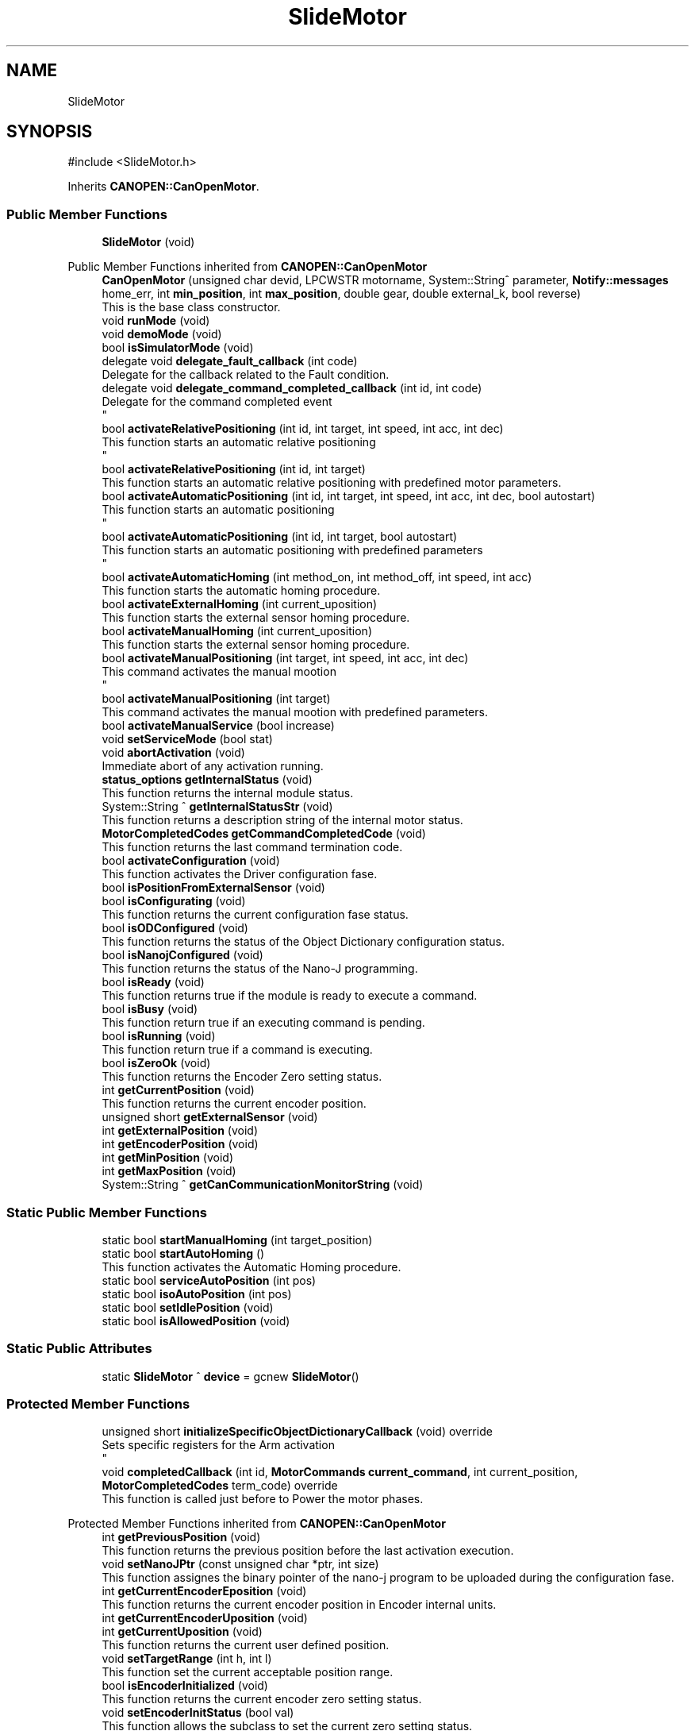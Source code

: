.TH "SlideMotor" 3 "MCPU" \" -*- nroff -*-
.ad l
.nh
.SH NAME
SlideMotor
.SH SYNOPSIS
.br
.PP
.PP
\fR#include <SlideMotor\&.h>\fP
.PP
Inherits \fBCANOPEN::CanOpenMotor\fP\&.
.SS "Public Member Functions"

.in +1c
.ti -1c
.RI "\fBSlideMotor\fP (void)"
.br
.in -1c

Public Member Functions inherited from \fBCANOPEN::CanOpenMotor\fP
.in +1c
.ti -1c
.RI "\fBCanOpenMotor\fP (unsigned char devid, LPCWSTR motorname, System::String^ parameter, \fBNotify::messages\fP home_err, int \fBmin_position\fP, int \fBmax_position\fP, double gear, double external_k, bool reverse)"
.br
.RI "This is the base class constructor\&. "
.ti -1c
.RI "void \fBrunMode\fP (void)"
.br
.ti -1c
.RI "void \fBdemoMode\fP (void)"
.br
.ti -1c
.RI "bool \fBisSimulatorMode\fP (void)"
.br
.ti -1c
.RI "delegate void \fBdelegate_fault_callback\fP (int code)"
.br
.RI "Delegate for the callback related to the Fault condition\&. "
.ti -1c
.RI "delegate void \fBdelegate_command_completed_callback\fP (int id, int code)"
.br
.RI "Delegate for the command completed event 
.br
 "
.ti -1c
.RI "bool \fBactivateRelativePositioning\fP (int id, int target, int speed, int acc, int dec)"
.br
.RI "This function starts an automatic relative positioning 
.br
 "
.ti -1c
.RI "bool \fBactivateRelativePositioning\fP (int id, int target)"
.br
.RI "This function starts an automatic relative positioning with predefined motor parameters\&. "
.ti -1c
.RI "bool \fBactivateAutomaticPositioning\fP (int id, int target, int speed, int acc, int dec, bool autostart)"
.br
.RI "This function starts an automatic positioning 
.br
 "
.ti -1c
.RI "bool \fBactivateAutomaticPositioning\fP (int id, int target, bool autostart)"
.br
.RI "This function starts an automatic positioning with predefined parameters 
.br
 "
.ti -1c
.RI "bool \fBactivateAutomaticHoming\fP (int method_on, int method_off, int speed, int acc)"
.br
.RI "This function starts the automatic homing procedure\&. "
.ti -1c
.RI "bool \fBactivateExternalHoming\fP (int current_uposition)"
.br
.RI "This function starts the external sensor homing procedure\&. "
.ti -1c
.RI "bool \fBactivateManualHoming\fP (int current_uposition)"
.br
.RI "This function starts the external sensor homing procedure\&. "
.ti -1c
.RI "bool \fBactivateManualPositioning\fP (int target, int speed, int acc, int dec)"
.br
.RI "This command activates the manual mootion 
.br
 "
.ti -1c
.RI "bool \fBactivateManualPositioning\fP (int target)"
.br
.RI "This command activates the manual mootion with predefined parameters\&. "
.ti -1c
.RI "bool \fBactivateManualService\fP (bool increase)"
.br
.ti -1c
.RI "void \fBsetServiceMode\fP (bool stat)"
.br
.ti -1c
.RI "void \fBabortActivation\fP (void)"
.br
.RI "Immediate abort of any activation running\&. "
.ti -1c
.RI "\fBstatus_options\fP \fBgetInternalStatus\fP (void)"
.br
.RI "This function returns the internal module status\&. "
.ti -1c
.RI "System::String ^ \fBgetInternalStatusStr\fP (void)"
.br
.RI "This function returns a description string of the internal motor status\&. "
.ti -1c
.RI "\fBMotorCompletedCodes\fP \fBgetCommandCompletedCode\fP (void)"
.br
.RI "This function returns the last command termination code\&. "
.ti -1c
.RI "bool \fBactivateConfiguration\fP (void)"
.br
.RI "This function activates the Driver configuration fase\&. "
.ti -1c
.RI "bool \fBisPositionFromExternalSensor\fP (void)"
.br
.ti -1c
.RI "bool \fBisConfigurating\fP (void)"
.br
.RI "This function returns the current configuration fase status\&. "
.ti -1c
.RI "bool \fBisODConfigured\fP (void)"
.br
.RI "This function returns the status of the Object Dictionary configuration status\&. "
.ti -1c
.RI "bool \fBisNanojConfigured\fP (void)"
.br
.RI "This function returns the status of the Nano-J programming\&. "
.ti -1c
.RI "bool \fBisReady\fP (void)"
.br
.RI "This function returns true if the module is ready to execute a command\&. "
.ti -1c
.RI "bool \fBisBusy\fP (void)"
.br
.RI "This function return true if an executing command is pending\&. "
.ti -1c
.RI "bool \fBisRunning\fP (void)"
.br
.RI "This function return true if a command is executing\&. "
.ti -1c
.RI "bool \fBisZeroOk\fP (void)"
.br
.RI "This function returns the Encoder Zero setting status\&. "
.ti -1c
.RI "int \fBgetCurrentPosition\fP (void)"
.br
.RI "This function returns the current encoder position\&. "
.ti -1c
.RI "unsigned short \fBgetExternalSensor\fP (void)"
.br
.ti -1c
.RI "int \fBgetExternalPosition\fP (void)"
.br
.ti -1c
.RI "int \fBgetEncoderPosition\fP (void)"
.br
.ti -1c
.RI "int \fBgetMinPosition\fP (void)"
.br
.ti -1c
.RI "int \fBgetMaxPosition\fP (void)"
.br
.ti -1c
.RI "System::String ^ \fBgetCanCommunicationMonitorString\fP (void)"
.br
.in -1c
.SS "Static Public Member Functions"

.in +1c
.ti -1c
.RI "static bool \fBstartManualHoming\fP (int target_position)"
.br
.ti -1c
.RI "static bool \fBstartAutoHoming\fP ()"
.br
.RI "This function activates the Automatic Homing procedure\&. "
.ti -1c
.RI "static bool \fBserviceAutoPosition\fP (int pos)"
.br
.ti -1c
.RI "static bool \fBisoAutoPosition\fP (int pos)"
.br
.ti -1c
.RI "static bool \fBsetIdlePosition\fP (void)"
.br
.ti -1c
.RI "static bool \fBisAllowedPosition\fP (void)"
.br
.in -1c
.SS "Static Public Attributes"

.in +1c
.ti -1c
.RI "static \fBSlideMotor\fP ^ \fBdevice\fP = gcnew \fBSlideMotor\fP()"
.br
.in -1c
.SS "Protected Member Functions"

.in +1c
.ti -1c
.RI "unsigned short \fBinitializeSpecificObjectDictionaryCallback\fP (void) override"
.br
.RI "Sets specific registers for the Arm activation 
.br
 "
.ti -1c
.RI "void \fBcompletedCallback\fP (int id, \fBMotorCommands\fP \fBcurrent_command\fP, int current_position, \fBMotorCompletedCodes\fP term_code) override"
.br
.RI "This function is called just before to Power the motor phases\&. "
.in -1c

Protected Member Functions inherited from \fBCANOPEN::CanOpenMotor\fP
.in +1c
.ti -1c
.RI "int \fBgetPreviousPosition\fP (void)"
.br
.RI "This function returns the previous position before the last activation execution\&. "
.ti -1c
.RI "void \fBsetNanoJPtr\fP (const unsigned char *ptr, int size)"
.br
.RI "This function assignes the binary pointer of the nano-j program to be uploaded during the configuration fase\&. "
.ti -1c
.RI "int \fBgetCurrentEncoderEposition\fP (void)"
.br
.RI "This function returns the current encoder position in Encoder internal units\&. "
.ti -1c
.RI "int \fBgetCurrentEncoderUposition\fP (void)"
.br
.ti -1c
.RI "int \fBgetCurrentUposition\fP (void)"
.br
.RI "This function returns the current user defined position\&. "
.ti -1c
.RI "void \fBsetTargetRange\fP (int h, int l)"
.br
.RI "This function set the current acceptable position range\&. "
.ti -1c
.RI "bool \fBisEncoderInitialized\fP (void)"
.br
.RI "This function returns the current encoder zero setting status\&. "
.ti -1c
.RI "void \fBsetEncoderInitStatus\fP (bool val)"
.br
.RI "This function allows the subclass to set the current zero setting status\&. "
.ti -1c
.RI "int \fBconvert_Encoder_To_User\fP (int x)"
.br
.RI "This function translate internal encoder position to the unit position value\&. "
.ti -1c
.RI "int \fBconvert_Absolute_Encoder_To_User\fP (int x)"
.br
.RI "This function translate internal encoder position to the unit position value\&. "
.ti -1c
.RI "int \fBconvert_User_To_Encoder\fP (int x)"
.br
.RI "This function translate the user position to the encoder position\&. "
.ti -1c
.RI "int \fBconvert_Absolute_User_To_Encoder\fP (int x)"
.br
.ti -1c
.RI "int \fBconvert_UserSec_To_Speed\fP (int x)"
.br
.RI "This function is used to transform the user defined speed or acceleration into the SPeed or Acceleration internal encoder units\&. "
.ti -1c
.RI "bool \fBblocking_writeOD\fP (unsigned short index, unsigned char sub, \fBODRegister::SDODataDimension\fP dim, int val)"
.br
.RI "This function writes a SDO register in the target motor device;\&. "
.ti -1c
.RI "void \fBwrite_resetNode\fP (void)"
.br
.RI "This function sends a Reset Node command to the device\&. "
.ti -1c
.RI "bool \fBblocking_readOD\fP (unsigned short index, unsigned char sub, \fBODRegister::SDODataDimension\fP dim)"
.br
.RI "This function Reads a SDO register in the target motor device;\&. "
.ti -1c
.RI "bool \fBwriteControlWord\fP (unsigned int mask, unsigned int val)"
.br
.RI "This function writes a part of the control word\&. "
.ti -1c
.RI "bool \fBreadControlWord\fP (unsigned int *ctrlw)"
.br
.RI "This function reads the control word\&. "
.ti -1c
.RI "bool \fBreadStatusWord\fP (unsigned int *stw)"
.br
.RI "This function reads the status word\&. "
.ti -1c
.RI "bool \fBstartRotation\fP (void)"
.br
.RI "This function starts the motor rotation\&. "
.ti -1c
.RI "bool \fBstartNanoj\fP (void)"
.br
.RI "This function runs the Nano-J program on the Motor Device\&. "
.ti -1c
.RI "bool \fBstopNanoj\fP (void)"
.br
.RI "This function stops a running Nano-J program\&. "
.ti -1c
.RI "virtual void \fBmotionParameterCallback\fP (\fBMotorCommands\fP \fBcurrent_command\fP, int current_position, int target_position)"
.br
.ti -1c
.RI "virtual \fBMotorCompletedCodes\fP \fBpreparationCallback\fP (\fBMotorCommands\fP \fBcurrent_command\fP, int current_position, int target_position)"
.br
.RI "This function is called just before to set the speed: if return true, the speed is set to the predefined value\&. "
.ti -1c
.RI "virtual \fBMotorCompletedCodes\fP \fBrunningCallback\fP (\fBMotorCommands\fP \fBcurrent_command\fP, int current_position, int target_position)"
.br
.RI "This function is called just before to Power the motor phases\&. "
.ti -1c
.RI "virtual \fBMotorCompletedCodes\fP \fBidleCallback\fP (void)"
.br
.RI "This function is called just before to Power the motor phases\&. "
.ti -1c
.RI "virtual void \fBfaultCallback\fP (bool errstat, bool data_change, unsigned int \fBerror_class\fP, unsigned int \fBerror_code\fP)"
.br
.ti -1c
.RI "virtual void \fBresetCallback\fP (void)"
.br
.RI "Called whenever the boot message is received from the device\&. "
.ti -1c
.RI "virtual bool \fBunbrakeCallback\fP (void)"
.br
.RI "Called whenever the optional brake device should be released\&. "
.ti -1c
.RI "virtual bool \fBbrakeCallback\fP (void)"
.br
.RI "Called whenever the optional brake device should be reactivated 
.br
 "
.ti -1c
.RI "void \fBsetCommandCompleted\fP (\fBMotorCompletedCodes\fP error)"
.br
.ti -1c
.RI "int \fBgetCommandId\fP (void)"
.br
.RI "This function returns the current command-id\&. "
.ti -1c
.RI "\fBODRegister\fP ^ \fBgetRxReg\fP (void)"
.br
.RI "Returns the pointer of the reception sdo register\&. "
.ti -1c
.RI "void \fBsetSpeed\fP (int val)"
.br
.RI "Modifies the assigned command speed (to be used into the \fBmotionParameterCallback()\fP) "
.ti -1c
.RI "void \fBsetAcc\fP (int val)"
.br
.RI "Modifies the assigned command acceleration (to be used into the \fBmotionParameterCallback()\fP) "
.ti -1c
.RI "void \fBsetDec\fP (int val)"
.br
.RI "Modifies the assigned command deceleration (to be used into the \fBmotionParameterCallback()\fP) "
.ti -1c
.RI "\fBmotor_rotation_activations\fP \fBgetMotorDirection\fP (void)"
.br
.in -1c
.SS "Protected Attributes"

.in +1c
.ti -1c
.RI "bool \fBiso_activation_mode\fP"
.br
.RI "Setting this flag, causes the Vertical motor activation at the Arm rotation completion\&. "
.in -1c

Protected Attributes inherited from \fBCANOPEN::CanOpenMotor\fP
.in +1c
.ti -1c
.RI "bool \fBsimulator_mode\fP"
.br
.ti -1c
.RI "unsigned char \fBdevice_id\fP"
.br
.RI "This is the target Device Id\&. "
.ti -1c
.RI "System::String ^ \fBconfig_param\fP"
.br
.RI "Pointer to the parameter in the config parameter 
.br
 "
.ti -1c
.RI "\fBNotify::messages\fP \fBerror_homing\fP"
.br
.ti -1c
.RI "bool \fBfault_activation\fP"
.br
.in -1c
.SS "Private Attributes"

.in +1c
.ti -1c
.RI "double \fBinit_angolo\fP"
.br
.ti -1c
.RI "double \fBlast_angolo\fP"
.br
.ti -1c
.RI "double \fBH0\fP"
.br
.ti -1c
.RI "double \fBH1\fP"
.br
.in -1c
.SS "Static Private Attributes"

.in +1c
.ti -1c
.RI "static bool \fBmanual_up_direction\fP = false"
.br
.RI "Sets true if the UP manual command is executing, false if the DOWN manual activation is executing\&. "
.ti -1c
.RI "static bool \fBidle_positioning\fP = false"
.br
.in -1c
.SS "Additional Inherited Members"


Public Types inherited from \fBCANOPEN::CanOpenMotor\fP
.in +1c
.ti -1c
.RI "enum class \fBstatus_options\fP { \fBstatus_options::MOTOR_NOT_CONNECTED\fP = 0, \fBstatus_options::MOTOR_CONFIGURATION\fP, \fBstatus_options::MOTOR_READY\fP, \fBstatus_options::MOTOR_BUSY\fP, \fBstatus_options::MOTOR_FAULT\fP }"
.br
.RI "This enumeration class descibes the internal status condition\&. "
.ti -1c
.RI "enum class \fBMotorCommands\fP { \fBMotorCommands::MOTOR_IDLE\fP = 0, \fBMotorCommands::MOTOR_AUTO_HOMING\fP, \fBMotorCommands::MOTOR_MANUAL_HOMING\fP, \fBMotorCommands::MOTOR_EXTERNAL_HOMING\fP, \fBMotorCommands::MOTOR_AUTO_POSITIONING\fP, \fBMotorCommands::MOTOR_MANUAL_POSITIONING\fP, \fBMotorCommands::MOTOR_MANUAL_SERVICE\fP }"
.br
.RI "This enumeration class descibes the Command codes\&. "
.ti -1c
.RI "enum class \fBmotor_rotation_activations\fP { \fBmotor_rotation_activations::MOTOR_NO_ACTIVATION\fP, \fBmotor_rotation_activations::MOTOR_INCREASE\fP, \fBmotor_rotation_activations::MOTOR_DECREASE\fP, \fBmotor_rotation_activations::MOTOR_UNDEFINED\fP }"
.br
.ti -1c
.RI "enum class \fBMotorCompletedCodes\fP { \fBMotorCompletedCodes::COMMAND_SUCCESS\fP = 0, \fBMotorCompletedCodes::COMMAND_PROCEED\fP = 0, \fBMotorCompletedCodes::COMMAND_MANUAL_TERMINATION\fP, \fBMotorCompletedCodes::MOTOR_ERRORS\fP, \fBMotorCompletedCodes::ERROR_OBSTACLE_DETECTED\fP = MOTOR_ERRORS, \fBMotorCompletedCodes::ERROR_MOTOR_BUSY\fP, \fBMotorCompletedCodes::ERROR_INITIALIZATION\fP, \fBMotorCompletedCodes::ERROR_UNEXPECTED_STATUS\fP, \fBMotorCompletedCodes::ERROR_LIMIT_SWITCH\fP, \fBMotorCompletedCodes::ERROR_BRAKE_DEVICE\fP, \fBMotorCompletedCodes::ERROR_TIMOUT\fP, \fBMotorCompletedCodes::ERROR_INTERNAL_FAULT\fP, \fBMotorCompletedCodes::ERROR_ACCESS_REGISTER\fP, \fBMotorCompletedCodes::ERROR_MISSING_HOME\fP, \fBMotorCompletedCodes::ERROR_TARGET_OUT_OF_RANGE\fP, \fBMotorCompletedCodes::ERROR_COMMAND_DISABLED\fP, \fBMotorCompletedCodes::ERROR_COMMAND_ABORTED\fP, \fBMotorCompletedCodes::ERROR_COMMAND_DEMO\fP, \fBMotorCompletedCodes::ERROR_SAFETY\fP, \fBMotorCompletedCodes::ERROR_STARTING_NANOJ\fP, \fBMotorCompletedCodes::ERROR_INVALID_COMMAND\fP }"
.br
.RI "This enumeration class descibes the command complete codes\&. "
.in -1c

Static Protected Member Functions inherited from \fBCANOPEN::CanOpenMotor\fP
.in +1c
.ti -1c
.RI "static System::String ^ \fBgetErrorClass1001\fP (unsigned int val)"
.br
.RI "This is a convenient function to decode a Error string from the error of the register 1001\&. "
.ti -1c
.RI "static System::String ^ \fBgetErrorClass1003\fP (unsigned int val)"
.br
.RI "This is a convenient function to decode a Error Class string from the register 1003\&. "
.ti -1c
.RI "static System::String ^ \fBgetErrorCode1003\fP (unsigned int val)"
.br
.RI "This is a convenient function to decode a Error Code string from the register 1003\&. "
.in -1c

Events inherited from \fBCANOPEN::CanOpenMotor\fP
.in +1c
.ti -1c
.RI "\fBdelegate_fault_callback\fP^ \fBfault_event\fP"
.br
.RI "Event generated when a Driver fault condition is detected\&. "
.ti -1c
.RI "\fBdelegate_command_completed_callback\fP^ \fBcommand_completed_event\fP"
.br
.RI "Event generated at the command completion\&. "
.in -1c
.SH "Constructor & Destructor Documentation"
.PP 
.SS "SlideMotor::SlideMotor (void )"

.SH "Member Function Documentation"
.PP 
.SS "void SlideMotor::completedCallback (int id, \fBMotorCommands\fP current_command, int current_position, \fBMotorCompletedCodes\fP term_code)\fR [override]\fP, \fR [protected]\fP, \fR [virtual]\fP"

.PP
This function is called just before to Power the motor phases\&. 
.PP
Reimplemented from \fBCANOPEN::CanOpenMotor\fP\&.
.SS "unsigned short SlideMotor::initializeSpecificObjectDictionaryCallback (void )\fR [override]\fP, \fR [protected]\fP, \fR [virtual]\fP"

.PP
Sets specific registers for the Arm activation 
.br
 
.PP
Reimplemented from \fBCANOPEN::CanOpenMotor\fP\&.
.SS "static bool SlideMotor::isAllowedPosition (void )\fR [inline]\fP, \fR [static]\fP"

.SS "bool SlideMotor::isoAutoPosition (int pos)\fR [static]\fP"

.SS "bool SlideMotor::serviceAutoPosition (int pos)\fR [static]\fP"

.SS "bool SlideMotor::setIdlePosition (void )\fR [static]\fP"

.SS "bool SlideMotor::startAutoHoming (void )\fR [static]\fP"

.PP
This function activates the Automatic Homing procedure\&. 
.PP
\fBReturns\fP
.RS 4

.RE
.PP

.SS "bool SlideMotor::startManualHoming (int target_position)\fR [static]\fP"

.SH "Member Data Documentation"
.PP 
.SS "\fBSlideMotor\fP ^ SlideMotor::device = gcnew \fBSlideMotor\fP()\fR [static]\fP"

.SS "double SlideMotor::H0\fR [private]\fP"

.SS "double SlideMotor::H1\fR [private]\fP"

.SS "bool SlideMotor::idle_positioning = false\fR [static]\fP, \fR [private]\fP"

.SS "double SlideMotor::init_angolo\fR [private]\fP"

.SS "bool SlideMotor::iso_activation_mode\fR [protected]\fP"

.PP
Setting this flag, causes the Vertical motor activation at the Arm rotation completion\&. 
.SS "double SlideMotor::last_angolo\fR [private]\fP"

.SS "bool SlideMotor::manual_up_direction = false\fR [static]\fP, \fR [private]\fP"

.PP
Sets true if the UP manual command is executing, false if the DOWN manual activation is executing\&. 

.SH "Author"
.PP 
Generated automatically by Doxygen for MCPU from the source code\&.
